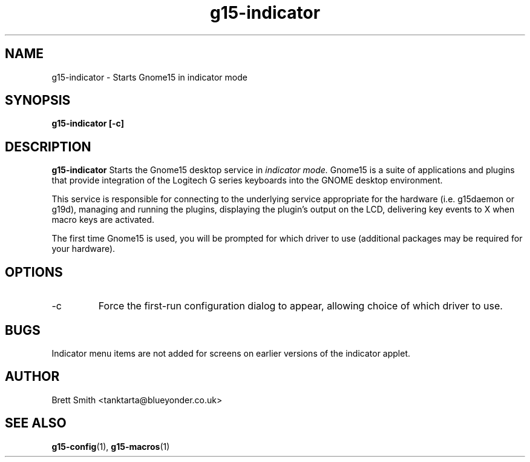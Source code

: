 .\" Process this file with
.\" groff -man -Tascii g15-indicator.1
.\"
.TH g15-indicator 1
.SH NAME
g15-indicator \- Starts Gnome15 in indicator mode
.SH SYNOPSIS
.B g15-indicator [-c] 
.SH DESCRIPTION
.B g15-indicator
Starts the Gnome15 desktop service in 
.I indicator mode. 
Gnome15 is a suite of applications and plugins that provide
integration of the Logitech G series keyboards into the 
GNOME desktop environment.

This service is responsible for connecting to the underlying
service appropriate for the hardware (i.e. g15daemon or g19d),
managing and running the plugins, displaying the plugin's
output on the LCD, delivering key events to X when macro
keys are activated.

The first time Gnome15 is used, you will be prompted for
which driver to use (additional packages may be required
for your hardware). 
.SH OPTIONS
.IP -c
Force the first-run configuration dialog to appear, allowing
choice of which driver to use.
.SH BUGS
Indicator menu items are not added for screens on earlier
versions of the indicator applet.
.SH AUTHOR
Brett Smith <tanktarta@blueyonder.co.uk>
.SH "SEE ALSO"
.BR g15-config (1),
.BR g15-macros (1)